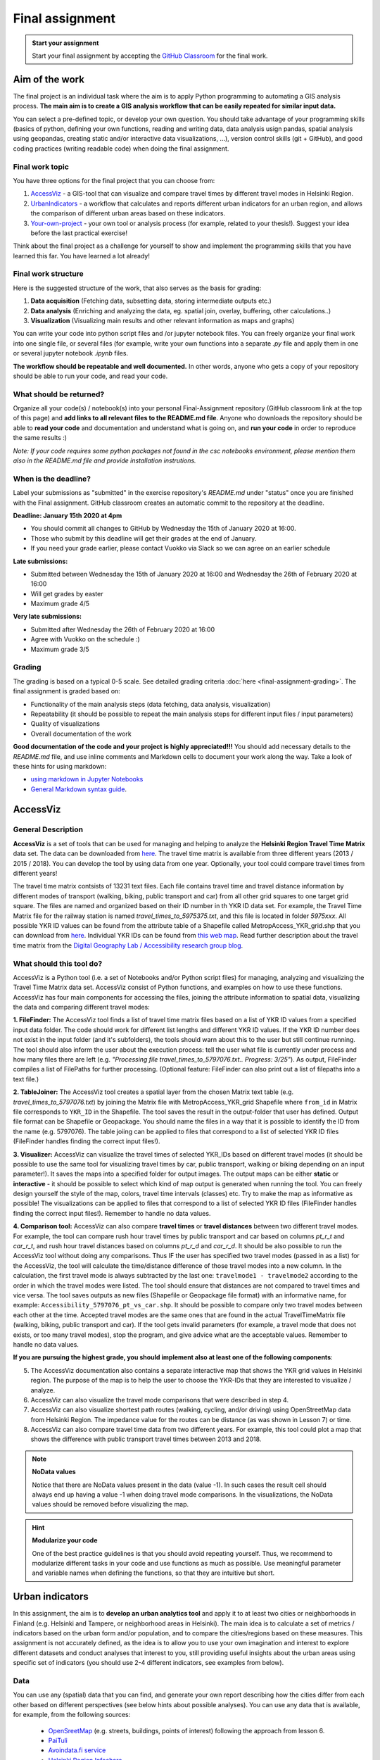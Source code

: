 Final assignment
================

.. image:: https://img.shields.io/badge/launch-CSC%20notebook-blue.svg
   :target: https://notebooks.csc.fi/#/blueprint/8d7886c2f0ac402aa99235f8d289a52b

.. admonition:: Start your assignment

    Start your final assignment by accepting the `GitHub Classroom <https://classroom.github.com/a/t_W3zC8p>`_ for the final work.


Aim of the work
---------------

The final project is an individual task where the aim is to apply Python programming to automating a GIS analysis process.
**The main aim is to create a GIS analysis workflow that can be easily repeated for similar input data.**

You can select a pre-defined topic, or develop your own question. You should take advantage of your programming skills
(basics of python, defining your own functions, reading and writing data, data analysis usign pandas, spatial analysis using geopandas,
creating static and/or interactive data visualizations, ...), version control skills (git + GitHub),
and good coding practices (writing readable code) when doing the final assignment.

Final work topic
~~~~~~~~~~~~~~~~~~~

You have three options for the final project that you can choose from:

#. AccessViz_ - a GIS-tool that can visualize and compare travel times by different travel modes in Helsinki Region.
#. UrbanIndicators_ - a workflow that calculates and reports different urban indicators for an urban region, and allows the comparison of different urban areas based on these indicators.
#. Your-own-project_ - your own tool or analysis process (for example, related to your thesis!). Suggest your idea before the last practical exercise!

Think about the final project as a challenge for yourself to show and implement the programming skills that you have learned this far. You have learned a lot already!

Final work structure
~~~~~~~~~~~~~~~~~~~~~~~~

Here is the suggested structure of the work, that also serves as the basis for grading:

1. **Data acquisition** (Fetching data, subsetting data, storing intermediate outputs etc.)
2. **Data analysis** (Enriching and analyzing the data, eg. spatial join, overlay, buffering, other calculations..)
3. **Visualization** (Visualizing main results and other relevant information as maps and graphs)

You can write your code into python script files and /or jupyter notebook files. You can freely organize your final work into one single file, or several files (for example, write your own functions into a separate `.py` file and apply them in one or several jupyter notebook `.ipynb` files.

**The workflow should be repeatable and well documented.** In other words, anyone who gets a copy of your repository should be able to run your code, and read your code. 

What should be returned?
~~~~~~~~~~~~~~~~~~~~~~~~

Organize all your code(s) / notebook(s) into your personal Final-Assignment repository (GitHub classroom link at the top of this page)
and **add links to all relevant files to the README.md file**. Anyone who downloads the repository should be able to **read your code** and documentation and understand what is going on, and **run your code** in order to reproduce the same results :)

*Note: If your code requires some python packages not found in the csc notebooks environment, please mention them also in the README.md file and provide installation instrutions.*

When is the deadline?
~~~~~~~~~~~~~~~~~~~~~

Label your submissions as "submitted" in the exercise repository's `README.md` under "status" once you are finished with the Final assignment.
GitHub classroom creates an automatic commit to the repository at the deadline.

**Deadline: January 15th 2020 at 4pm**

- You should commit all changes to GitHub by Wednesday the 15th of January 2020 at 16:00.
- Those who submit by this deadline will get their grades at the end of January.
- If you need your grade earlier, please contact Vuokko via Slack so we can agree on an earlier schedule

**Late submissions:**

- Submitted between Wednesday the 15th of January 2020 at 16:00 and Wednesday the 26th of February 2020 at 16:00
- Will get grades by easter
- Maximum grade 4/5

**Very late submissions:**

- Submitted after Wednesday the 26th of February 2020 at 16:00
- Agree with Vuokko on the schedule :)
- Maximum grade 3/5


Grading
~~~~~~~
The grading is based on a typical 0-5 scale. See detailed grading criteria :doc:`here <final-assignment-grading>`.
The final assignment is graded based on:

- Functionality of the main analysis steps (data fetching, data analysis, visualization)
- Repeatability (it should be possible to repeat the main analysis steps for different input files / input parameters)
- Quality of visualizations
- Overall documentation of the work

**Good documentation of the code and your project is highly appreciated!!!**
You should add necessary details to the `README.md` file, and use inline comments and Markdown cells to document your work along the way. Take a look of these hints for using markdown:

- `using markdown in Jupyter Notebooks  <http://www.firstpythonnotebook.org/markdown/>`_
- `General Markdown syntax guide <https://guides.github.com/features/mastering-markdown/>`__.

.. _AccessViz:

AccessViz
---------

General Description
~~~~~~~~~~~~~~~~~~~~~~~~

**AccessViz** is a set of tools that can be used for managing and helping to analyze the
**Helsinki Region Travel Time Matrix** data set. The data can be downloaded from
`here <http://blogs.helsinki.fi/accessibility/helsinki-region-travel-time-matrix/>`_. The travel time matrix is available from three different years (2013 / 2015 / 2018).
You can develop the tool by using data from one year. Optionally, your tool could compare travel times from different years!

The travel time matrix contsists of 13231 text files. Each file contains travel time and travel distance information by different modes of transport (walking, biking, public transport and car) from all other grid squares to one target grid square.
The files are named and organized based on their ID number in th YKR ID data set. For example, the Travel Time Matrix file for the railway station is named `travel_times_to_5975375.txt`, and this
file is located in folder `5975xxx`. All possible YKR ID values can be found from the attribute table of a Shapefile called MetropAccess_YKR_grid.shp that you can download from `here <http://www.helsinki.fi/science/accessibility/data/MetropAccess-matka-aikamatriisi/MetropAccess_YKR_grid.zip>`_.
Individual YKR IDs can be found from `this web map <http://www.helsinki.fi/science/accessibility/tools/YKR/YKR_Identifier.html>`__.
Read further description about the travel time matrix from the `Digital Geography Lab / Accessibility research group blog <http://blogs.helsinki.fi/accessibility/helsinki-region-travel-time-matrix/>`__.

What should this tool do?
~~~~~~~~~~~~~~~~~~~~~~~~~~~~~

AccessViz is a Python tool (i.e. a set of Notebooks and/or Python script files) for managing, analyzing and visualizing the Travel Time Matrix data set. AccessViz consist of Python functions, and examples on how to use these functions.
AccessViz has four main components for accessing the files, joining the attribute information to spatial data, visualizing the data and comparing different travel modes:

**1. FileFinder:** The AccessViz tool finds a list of travel time matrix files based on a list of YKR ID values from a specified input data folder. The code should work for different list lengths and different YKR ID values.
If the YKR ID number does not exist in the input folder (and it's subfolders), the tools should warn about this to the user but still continue running.
The tool should also inform the user about the execution process: tell the user what file is currently under process and how many files there are left
(e.g. `"Processing file travel_times_to_5797076.txt.. Progress: 3/25"`). As output, FileFinder compiles a list of FilePaths for further processing. (Optional feature: FileFinder can also print out a list of filepaths into a text file.)

**2. TableJoiner:** The AccessViz tool creates a spatial layer from the chosen Matrix text table (e.g. *travel_times_to_5797076.txt*) by joining the Matrix file with
MetropAccess_YKR_grid Shapefile where ``from_id`` in Matrix file corresponds to ``YKR_ID`` in the Shapefile. The tool saves the result in the output-folder
that user has defined. Output file format can be Shapefile or Geopackage. You should name the files in a way that it is possible to identify the ID from the name (e.g. 5797076).
The table joiing can be applied to files that correspond to a list of selected YKR ID files (FileFinder handles finding the correct input files!).

**3. Visualizer:** AccessViz can visualize the travel times of selected YKR_IDs based on different travel modes (it should be possible to use the same tool for visualizing travel times by car, public transport, walking or biking depending on an input parameter!).
It saves the maps into a specified folder for output images. The output maps can be either **static** or **interactive** - it should be possible to select which kind of map output is generated when running the tool. You can freely design yourself the style of the map, colors, travel time intervals (classes) etc.
Try to make the map as informative as possible! The visualizations can be applied to files that correspond to a list of selected YKR ID files (FileFinder handles finding the correct input files!). Remember to handle no data values.

**4. Comparison tool:** AccessViz can also compare **travel times** or **travel distances** between two different travel modes. For example, the tool can compare rush hour travel times by public transport and car based on columns `pt_r_t` and `car_r_t`, and rush hour travel distances based on columns `pt_r_d` and `car_r_d`.
It should be also possible to run the AccessViz tool without doing any comparisons. Thus IF the user has specified two travel modes (passed in as a list) for the AccessViz, the tool will calculate the time/distance difference of those travel modes
into a new column. In the calculation, the first travel mode is always subtracted by the last one: ``travelmode1 - travelmode2`` according to the order in which the travel modes were listed.
The tool should ensure that distances are not compared to travel times and vice versa. The tool saves outputs as new files (Shapefile or Geopackage file format) with an informative name, for example: ``Accessibility_5797076_pt_vs_car.shp``.
It should be possible to compare only two travel modes between each other at the time. Accepted travel modes are the same ones that are found in the actual TravelTimeMatrix file (walking, biking, public transport and car).
If the tool gets invalid parameters (for example, a travel mode that does not exists, or too many travel modes), stop the program, and give advice what are the acceptable values. Remember to handle no data values.

**If you are pursuing the highest grade, you should implement also at least one of the following components**:

5. The  AccessViz documentation also contains a separate interactive map that shows the YKR grid values in Helsinki region. The purpose of the map is to help the user to choose the YKR-IDs that they are interested to visualize / analyze.

6. AccessViz can also visualize the travel mode comparisons that were described in step 4.

7. AccessViz can also visualize shortest path routes (walking, cycling, and/or driving) using OpenStreetMap data from Helsinki Region. The impedance value for the routes can be distance (as was shown in Lesson 7) or time.

8. AccessViz can also compare travel time data from two different years. For example, this tool could plot a map that shows the difference with public transport travel times between 2013 and 2018.

.. note::

    **NoData values**

    Notice that there are NoData values present in the data (value -1). In such cases the result cell should always end up having a value -1 when doing travel mode comparisons. In the visualizations, the NoData values should be removed before visualizing the map.

.. hint::

    **Modularize your code**

    One of the best practice guidelines is that you should avoid repeating yourself. Thus, we recommend to modularize different tasks in your code and use functions as much as possible. Use meaningful parameter and variable names when defining the functions, so that they are intuitive but short.

.. _UrbanIndicators:

Urban indicators
----------------

In this assignment, the aim is to **develop an urban analytics tool** and apply it to at least two cities or neighborhoods in Finland (e.g. Helsinki and Tampere, or neighborhood areas in Helsinki).
The main idea is to calculate a set of metrics / indicators based on the urban form and/or population, and to compare the cities/regions based on these measures.
This assignment is not accurately defined, as the idea is to allow you to use your own imagination and interest to explore different datasets and conduct analyses that interest to you,
still providing useful insights about the urban areas using specific set of indicators (you should use 2-4 different indicators, see examples from below).

Data
~~~~

You can use any (spatial) data that you can find, and generate your own report describing how the cities differ from each other based on different perspectives (see below hints about possible analyses).
You can use any data that is available, for example, from the following sources:

  - `OpenSreetMap <www.openstreetmap.org>`__ (e.g. streets, buildings, points of interest) following the approach from lesson 6.
  - `PaiTuli <https://avaa.tdata.fi/web/paituli/latauspalvelu>`__
  - `Avoindata.fi service <https://www.avoindata.fi/en>`__
  - `Helsinki Region Infoshare <https://hri.fi/en_gb/>`__
  - `Open data service of Tampere <https://data.tampere.fi/en_gb/>`__

Data sources are not limited to these, hence you can also use other data from any source that you can find (remember to document where the data is coming from!).

Example analyses
~~~~~~~~~~~~~~~~

The tool should calculate 2-4 indicators about the urban areas. Here are some examples of potential metrics:

**Population distribution and demographics**

   - Input data management (table joins, data cleaning etc.)
   - Calculate key statistics
   - create maps and graphs

**Building density**

    - Fetch the data, and filter if needed
    - Calculate building density and other metrics
    - create mas showing the building types and

**Green area index**

    - Fetch green area polygons and filter the data if needed
    - Calculate the percentage of green areas in the city /region + other statistics
    - Visualize the results

**Urban population growth**

    - Fetch population data from at least two different years
    - Compare statistics from different years
    - Visualize as graphs and maps

**Accessibility**:

    - Decide what travel tiles you are focusing on (walking, driving, public transport..)
    - Decide what types of destinations you are focusing on (transport stations, health care, education, sports facilities..)
    - Get travel time data from the Travel Time Matrix OR calculate shortest paths in a network
    - Calculate travel time / travel distance metrics, or dominance areas
    - Visualize the results as graphs and maps

**Urban design**

    - Calculate street network indicators (see Lesson 6 and examples from `here <https://github.com/gboeing/osmnx-examples/tree/master/notebooks>`__)
    - Visualize the results

Structure of the urban indicators tool assignmnent
~~~~~~~~~~~~~~~~~~~~~~~~~~~~~~~~~~~~~~~~~~~~~~~~~~~~~

You can design the structure of your assignment freely. We suggest that you create functions in separate script files, and demonstrate the use of those functions in one or several notebooks.
In addition, you should provide some basic information in the README.md file of your final assignment. All in all, the work should include these components:

  - A topic for your work (eg. "Urban indicators: analyzing the street netowrk structure in Helsinki and Tampere").
  - A short introduction to the topic (present 2-4 research questions that you aim to answer using the indicators)
  - Short description of the datasets you used
  - Short generic description of the methods you used
  - Actual codes and visualizations to produce the **results**
  - Short discussion related to the results (what should we understand and see from them?)
  - Short reflection about the analysis, for example:
    - What kind of assumptions, biases or uncertainties are related to the data and/or the analyses that you did?
    - Any other notes that the reader should know about the analysis

Technical considerations
~~~~~~~~~~~~~~~~~~~~~~~~

Take care that you:

 - Document your analyses well using the Markdown cells and describe 1) what you are doing and 2) what you can see from the data and your results.

 - Use informative visualizations

   - Create maps (static or interactive)
   - Create other kind of graphs (e.g. bar graphs, line graphs, scatter plots etc.)
   - Use subplots that allows to easily compare results side-by-side

 - When writing the codes, we highly recommend that you use and write functions for repetitive parts of the code. As a motivation: think that you should repeat your analyses for all cities in Finland, write your codes in a way that this would be possible. Furthermore, we recommend that you save those functions into a separate .py -script file that you import into the Notebook (`see example from Geo-Python Lesson 4 <https://geo-python.github.io/2018/notebooks/L4/functions.html#Calling-functions-from-a-script-file>`__)

Literature + inspiration
~~~~~~~~~~~~~~~~~~~~~~~~

Following readings provide you some useful background information and inspiration for the analyses (remember to cite if you use them):

 - `European Commission (2015). "Indicators for Sustainable Cities" <http://ec.europa.eu/environment/integration/research/newsalert/pdf/indicators_for_sustainable_cities_IR12_en.pdf>`__

 - `Rob Kitchin, Tracey Lauriault & Gavin McArdle (2015). Knowing and governing cities through urban indicators, city benchmarking and real-time dashboards <https://github.com/Automating-GIS-processes/2018/raw/develop/literature/Kitchin_et_al_(2015).pdf>`__ . *Regional Studies, Regional Science,* Vol. 2, No. 1, 6–28.

.. _Your-own-project:

Own project work
----------------

If you have own idea for the final project that you would be willing to do, send us a short description of your idea and we can have a short meeting where we can chat if your project would fit the requirements for the final project. You should send us a description of your own idea **before 21st of December** so that we can soon decide if it meets the requirements of the final project.

Your own final project could be for example:

  - a specific tool that you would like to create for some purpose that you think would be useful

  - a GIS analysis or a set of analyses that you would be interested to conduct and write a short report about them

What is at least required from the final project, is that you have:

 - a working piece of code for your task / problem / analyses that solves it

 - a GOOD documentation (i.e. a tutorial) associated with your Notebook explaining how your tool works

 - OR a report about your analyses and what we can learn from them

The documentation of your tool or analysis / report needs to be written in MarkDown into the same repository
where you upload your codes.
